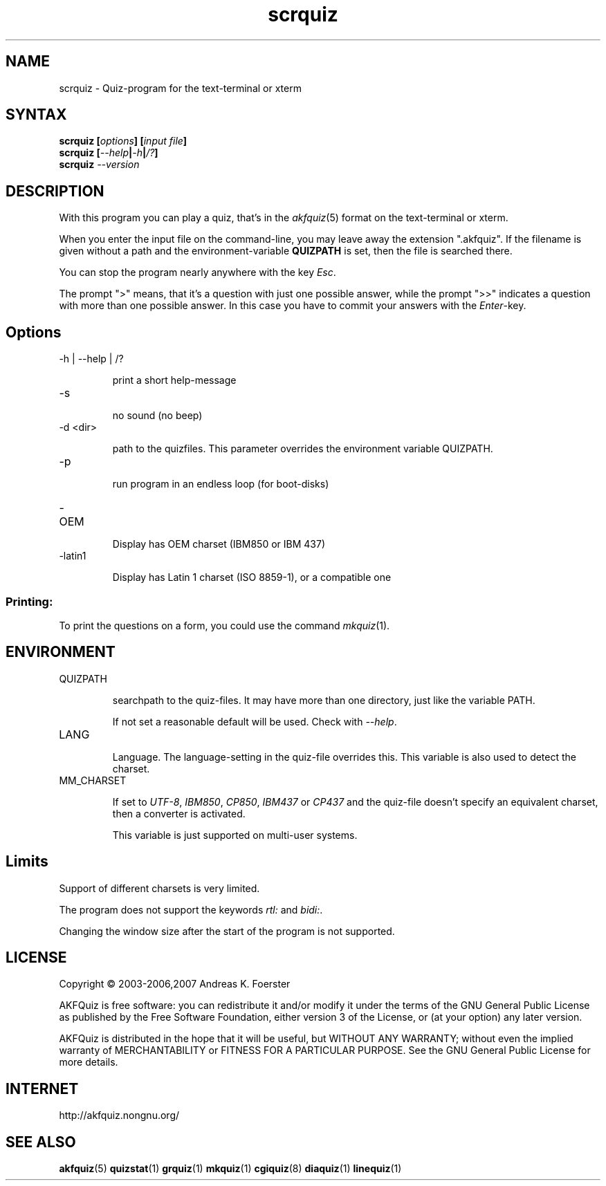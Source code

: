 .\" Process this file with
.\" groff -man -Tlatin1 scrquiz.1
.\"
.TH "scrquiz" 1 "4.3.1" AKFQuiz

.SH NAME
scrquiz \- Quiz-program for the text-terminal or xterm

.SH SYNTAX
.BI "scrquiz [" options "] [" "input file" "]"
.br
.BI "scrquiz [" --help | -h | /? ]
.br
.BI "scrquiz " --version

.SH DESCRIPTION

With this program you can play a quiz, that's in the
.IR akfquiz (5)
format on the text-terminal or xterm.

When you enter the input file on the command-line, you may leave away 
the extension ".akfquiz". If the filename is given without a path
and the environment-variable 
.B QUIZPATH
is set, then the file is searched there.

You can stop the program nearly anywhere with the key
.IR Esc .

The prompt ">" means, that it's a question with just one possible 
answer, while the prompt ">>" indicates a question with more than one 
possible answer. In this case you have to commit your answers with the 
.IR "Enter" -key.

.SH Options

.IP "-h | --help | /?"

print a short help-message

.IP -s

no sound (no beep)

.IP "-d <dir>"

path to the quizfiles. 
This parameter overrides the environment variable QUIZPATH.

.IP -p

run program in an endless loop (for boot-disks)

.IP -OEM

Display has OEM charset (IBM850 or IBM 437)

.IP -latin1

Display has Latin 1 charset (ISO 8859-1), or a compatible one

.SS Printing:

To print the questions on a form, you could use the command
.IR mkquiz (1).

.SH ENVIRONMENT

.IP QUIZPATH

searchpath to the quiz-files. 
It may have more than one directory, just like the variable PATH.

If not set a reasonable default will be used. Check with
.IR "--help" .

.IP LANG

Language. 
The language-setting in the quiz-file overrides this.
This variable is also used to detect the charset.


.IP MM_CHARSET

If set to
.IR "UTF-8" , " IBM850" , " CP850" , " IBM437 " or " CP437"
and the quiz-file doesn't specify an equivalent charset, then a 
converter is activated.

This variable is just supported on multi-user systems.

.SH Limits

Support of different charsets is very limited.

The program does not support the keywords
.IR rtl: " and " bidi: .

Changing the window size after the start of the program is not 
supported.


.SH LICENSE

Copyright \(co 2003-2006,2007 Andreas K. Foerster

AKFQuiz is free software: you can redistribute it and/or modify
it under the terms of the GNU General Public License as published by
the Free Software Foundation, either version 3 of the License, or
(at your option) any later version.

AKFQuiz is distributed in the hope that it will be useful,
but WITHOUT ANY WARRANTY; without even the implied warranty of
MERCHANTABILITY or FITNESS FOR A PARTICULAR PURPOSE.  See the
GNU General Public License for more details.


.SH INTERNET

http://akfquiz.nongnu.org/

.SH "SEE ALSO"
.BR akfquiz (5)
.BR quizstat (1)
.BR grquiz (1)
.BR mkquiz (1)
.BR cgiquiz (8)
.BR diaquiz (1)
.BR linequiz (1)

